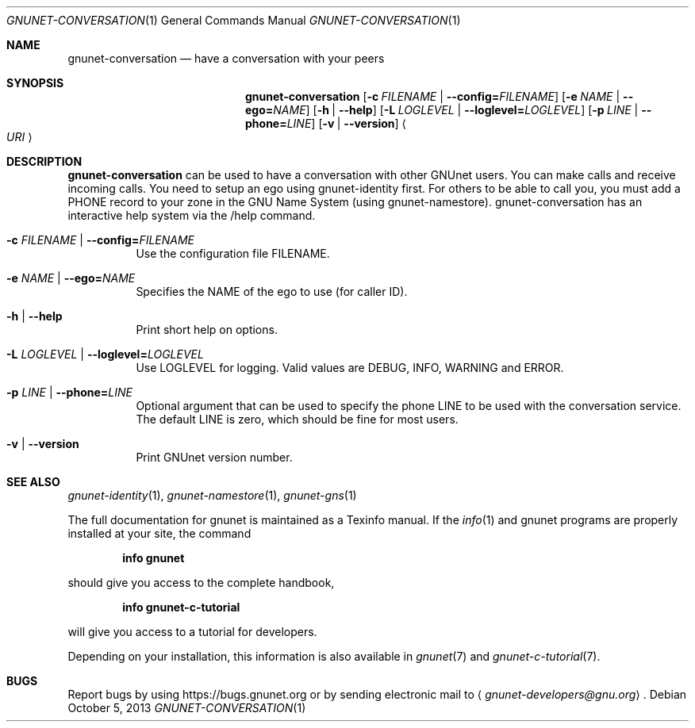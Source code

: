 .Dd October 5, 2013
.Dt GNUNET-CONVERSATION 1
.Os
.Sh NAME
.Nm gnunet-conversation
.Nd
have a conversation with your peers
.Sh SYNOPSIS
.Nm
.Op Fl c Ar FILENAME | Fl \-config= Ns Ar FILENAME
.Op Fl e Ar NAME | Fl \-ego= Ns Ar NAME
.Op Fl h | \-help
.Op Fl L Ar LOGLEVEL | Fl \-loglevel= Ns Ar LOGLEVEL
.Op Fl p Ar LINE | Fl \-phone= Ns Ar LINE
.Op Fl v | \-version
.Ao Ar URI Ac
.Sh DESCRIPTION
.Nm
can be used to have a conversation with other GNUnet users.
You can make calls and receive incoming calls.
You need to setup an ego using gnunet\-identity first.
For others to be able to call you, you must add a PHONE record to your zone in the GNU Name System (using gnunet\-namestore).
gnunet\-conversation has an interactive help system via the /help command.
.Bl -tag -width Ds
.It Fl c Ar FILENAME | Fl \-config= Ns Ar FILENAME
Use the configuration file FILENAME.
.It Fl e Ar NAME | Fl \-ego= Ns Ar NAME
Specifies the NAME of the ego to use (for caller ID).
.It Fl h | \-help
Print short help on options.
.It Fl L Ar LOGLEVEL | Fl \-loglevel= Ns Ar LOGLEVEL
Use LOGLEVEL for logging.
Valid values are DEBUG, INFO, WARNING and ERROR.
.It Fl p Ar LINE | Fl \-phone= Ns Ar LINE
Optional argument that can be used to specify the phone LINE to be used with the conversation service.
The default LINE is zero, which should be fine for most users.
.It Fl v | \-version
Print GNUnet version number.
.El
.\".Sh EXAMPLES
.Sh SEE ALSO
.Xr gnunet-identity 1 ,
.Xr gnunet-namestore 1 ,
.Xr gnunet-gns 1
.sp
The full documentation for gnunet is maintained as a Texinfo manual.
If the
.Xr info 1
and gnunet programs are properly installed at your site, the command
.Pp
.Dl info gnunet
.Pp
should give you access to the complete handbook,
.Pp
.Dl info gnunet-c-tutorial
.Pp
will give you access to a tutorial for developers.
.sp
Depending on your installation, this information is also available in
.Xr gnunet 7 and
.Xr gnunet-c-tutorial 7 .
.\".Sh HISTORY
.\".Sh AUTHORS
.Sh BUGS
Report bugs by using
.Lk https://bugs.gnunet.org
or by sending electronic mail to
.Aq Mt gnunet-developers@gnu.org .

